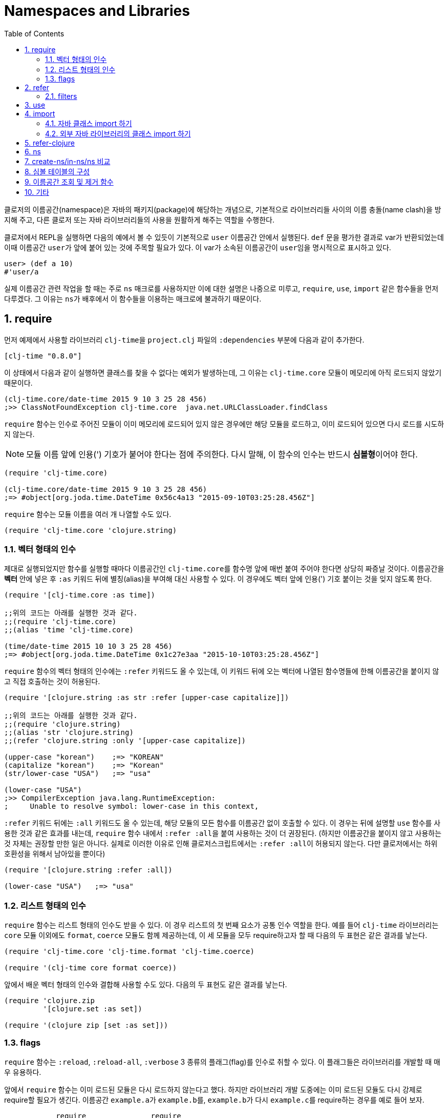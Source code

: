 = Namespaces and Libraries
:source-language: clojure
:source-highlighter: coderay
:sectnums:
:imagesdir: ../img
:linkcss:
:stylesdir: ../
:stylesheet: my-asciidoctor.css
:docinfo1:
:toc: right


indexterm:[이름공간] indexterm:[namespace]

클로저의 이름공간(namespace)은 자바의 패키지(package)에 해당하는 개념으로, 기본적으로
라이브러리들 사이의 이름 충돌(name clash)을 방지해 주고, 다른 클로저 또는 자바
라이브러리들의 사용을 원활하게 해주는 역할을 수행한다.

클로저에서 REPL을 실행하면 다음의 예에서 볼 수 있듯이 기본적으로 `user` 이름공간 안에서
실행된다. `def` 문을 평가한 결과로 var가 반환되었는데 이때 이름공간 ``user``가 앞에 붙어
있는 것에 주목할 필요가 있다. 이 var가 소속된 이름공간이 ``user``임을 명시적으로 표시하고
있다.

[source]
....
user> (def a 10)
#'user/a
....


실제 이름공간 관련 작업을 할 때는 주로 `ns` 매크로를 사용하지만 이에 대한 설명은 나중으로
미루고, `require`, `use`, `import` 같은 함수들을 먼저 다루겠다. 그 이유는 ``ns``가
배후에서 이 함수들을 이용하는 매크로에 불과하기 때문이다.

== require
indexterm:[require]

먼저 예제에서 사용할 라이브러리 ``clj-time``을 `project.clj` 파일의 `:dependencies` 부분에
다음과 같이 추가한다.

[source]
....
[clj-time "0.8.0"]
....

이 상태에서 다음과 같이 실행하면 클래스를 찾을 수 없다는 예외가 발생하는데, 그 이유는
`clj-time.core` 모듈이 메모리에 아직 로드되지 않았기 때문이다.

[source]
....
(clj-time.core/date-time 2015 9 10 3 25 28 456)
;>> ClassNotFoundException clj-time.core  java.net.URLClassLoader.findClass
....

`require` 함수는 인수로 주어진 모듈이 이미 메모리에 로드되어 있지 않은 경우에만 해당
모듈을 로드하고, 이미 로드되어 있으면 다시 로드를 시도하지 않는다.

NOTE: 모듈 이름 앞에 인용(') 기호가 붙어야 한다는 점에 주의한다. 다시 말해, 이 함수의 인수는
반드시 **심볼형**이어야 한다.

[source]
....
(require 'clj-time.core)

(clj-time.core/date-time 2015 9 10 3 25 28 456)
;=> #object[org.joda.time.DateTime 0x56c4a13 "2015-09-10T03:25:28.456Z"]
....

`require` 함수는 모듈 이름을 여러 개 나열할 수도 있다.

[source]
....
(require 'clj-time.core 'clojure.string)
....


[[vector-form-argument]]
=== 벡터 형태의 인수


제대로 실행되었지만 함수를 실행할 때마다 이름공간인 ``clj-time.core``를 함수명 앞에 매번
붙여 주어야 한다면 상당히 짜증날 것이다. 이름공간을 *벡터* 안에 넣은 후 `:as` 키워드 뒤에
별칭(alias)을 부여해 대신 사용할 수 있다. 이 경우에도 벡터 앞에 인용(') 기호 붙이는 것을
잊지 않도록 한다.

[source]
....
(require '[clj-time.core :as time])

;;위의 코드는 아래를 실행한 것과 같다.
;;(require 'clj-time.core)
;;(alias 'time 'clj-time.core)

(time/date-time 2015 10 10 3 25 28 456)
;=> #object[org.joda.time.DateTime 0x1c27e3aa "2015-10-10T03:25:28.456Z"]
....

`require` 함수의 벡터 형태의 인수에는 `:refer` 키워드도 올 수 있는데, 이 키워드 뒤에 오는
벡터에 나열된 함수명들에 한해 이름공간을 붙이지 않고 직접 호출하는 것이 허용된다.

[source]
....
(require '[clojure.string :as str :refer [upper-case capitalize]])

;;위의 코드는 아래를 실행한 것과 같다.
;;(require 'clojure.string)
;;(alias 'str 'clojure.string)
;;(refer 'clojure.string :only '[upper-case capitalize])

(upper-case "korean")    ;=> "KOREAN"
(capitalize "korean")    ;=> "Korean"
(str/lower-case "USA")   ;=> "usa"

(lower-case "USA")
;>> CompilerException java.lang.RuntimeException:
;     Unable to resolve symbol: lower-case in this context,
....

`:refer` 키워드 뒤에는 `:all` 키워드도 올 수 있는데, 해당 모듈의 모든 함수를 이름공간 없이
호출할 수 있다. 이 경우는 뒤에 설명할 `use` 함수를 사용한 것과 같은 효과를 내는데,
`require` 함수 내에서 ``:refer :all``을 붙여 사용하는 것이 더 권장된다. (하지만 이름공간을
붙이지 않고 사용하는 것 자체는 권장할 만한 일은 아니다. 실제로 이러한 이유로 인해
클로저스크립트에서는 ``:refer :all``이 허용되지 않는다. 다만 클로저에서는 하위 호환성을
위해서 남아있을 뿐이다)

[source]
....
(require '[clojure.string :refer :all])

(lower-case "USA")   ;=> "usa"
....

[[list-form-argument]]
=== 리스트 형태의 인수

`require` 함수는 리스트 형태의 인수도 받을 수 있다. 이 경우 리스트의 첫 번째 요소가 공통
인수 역할을 한다. 예를 들어 `clj-time` 라이브러리는 `core` 모듈 이외에도 `format`,
`coerce` 모듈도 함께 제공하는데, 이 세 모듈을 모두 require하고자 할 때 다음의 두 표현은
같은 결과를 낳는다.

[source]
....
(require 'clj-time.core 'clj-time.format 'clj-time.coerce)

(require '(clj-time core format coerce))
....

앞에서 배운 벡터 형태의 인수와 결합해 사용할 수도 있다. 다음의 두 표현도 같은 결과를 낳는다.

[source]
....
(require 'clojure.zip
         '[clojure.set :as set])

(require '(clojure zip [set :as set]))
....

[[require-flags]]
=== flags

`require` 함수는 `:reload`, `:reload-all`, `:verbose` 3 종류의 플래그(flag)를 인수로 취할
수 있다. 이 플래그들은 라이브러리를 개발할 때 매우 유용하다.

앞에서 `require` 함수는 이미 로드된 모듈은 다시 로드하지 않는다고 했다. 하지만 라이브러리
개발 도중에는 이미 로드된 모듈도 다시 강제로 require할 필요가 생긴다. 이름공간
``example.a``가 ``example.b``를, ``example.b``가 다시 ``example.c``를 require하는 경우를
예로 들어 보자.

[listing]
----
            require               require
example.a  -------->  example.b  -------->  example.c
----

다음과 같이 `:reload` 플래그를 주면, `example.a` 모듈이 평가될 때 `example.b` 모듈이 이미
로드되어 있어도 `example.b` 모듈이 다시 강제로 로드된다.

.:reload 플래그
[source]
....
;;example/a.clj
(ns example.a
  (:require [example.b :as b] :reload))   ;<1>

;;example/b.clj
(ns example.b
  (:require [example.c :as c]))

;;example/c.clj
(ns example.c)
....

다음 같이 `:reload-all` 플래그를 주면, `example.a` 모듈이 평가될 때 `example.b` 모듈뿐만
아니라, `example.b` 모듈이 다시 require하고 있는 `example.c` 모듈까지 줄줄이 다시 강제로
로드된다.

.:reload-all 플래그
[source]
....
;;example/a.clj
(ns example.a
  (:require [example.b :as b] :reload-all))   ;<2>

;;example/b.clj
(ns example.b
  (:require [example.c :as c]))

;;example/c.clj
(ns example.c)
....


`:verbose` 플래그를 주면, 이름공간이 require될 때 일어나는 과정과 관련되는 정보를 상세히
출력해 준다. 따라서 이름공간과 관련된 작업이 실제 어떻게 일어아는지 직접 확인하고 싶을 떄
사용하면 유용하다.

.:verbose 플래그
[source]
....
(require '[clojure.string :as str] :verbose)   ;<3>
;>> (clojure.core/in-ns 'user)
;   (clojure.core/alias 'str 'clojure.string)
;=> nil
....


== refer
indexterm:[refer]

`refer` 함수는 `require` 함수의 인수에 `:refer` 옵션이 있거나 `use` 함수가 호출될 때 이
함수들의 내부에서 이용되는 함수로, 개발자가 ``require``나 ``use``같은 일을 하는 함수를 직접
개발할 일이 없는 한 호출할 일은 거의 없는 함수이지만, 그 작동 원리는 이해할 필요가 있다.

클로저는 이름공간마다 다음과 같은 형태(실제로는 map 자료형의 키/값 쌍)로 심볼 테이블의
항목들을 유지한다.

[listing]
----
symbol --> var
----

예를 들어 `user` 이름공간에서 다음과 같이 `upper-case` 함수를 정의(자세한 구현은
생략)하고 실행해 보면 예상한 대로 결과가 나온다.

[source]
....
user> (defn upper-case [s]
        (str "My upper-case function: arg = " s))
#'user/upper-case

user> (upper-case "hello")
"My upper-case function: arg = hello"
....

이때 `user` 이름공간의 심볼 테이블에는 다음의 항목이 새로 추가된다.

.user 심볼 테이블
[listing]
----
upper-case --> #'user/upper-case
----

이제 `user` 이름공간에서 `clojure.string` 이름공간을 refer한 후 `upper-case` 함수를 호출해
보자.

NOTE: `refer` 함수는 `require` 함수와는 달리, 한 개의 이름공간만을 인수로 지정할 수
있다.

[source]
....
user> (refer 'clojure.string)

user> (upper-case "hello")
"HELLO"
....

방금 전에 `user` 이름공간에서 정의한 `upper-case` 함수는 사라지고, `clojure.string` 이름
공간의 `upper-case` 함수가 실행되었다. 그 이유는 `user` 이름공간의 심볼 테이블의
`upper-case` 항목이 다음과 같이 바뀌었기 때문이다.

.user 심볼 테이블
[listing]
----
upper-case --> #'clojure.string/upper-case
----

다시 말해 `refer` 함수를 호출하면, 인수로 지정된 이름공간의 모든 public var와 관련된 심볼
테이블 항목들이 현재의 이름공간의 심볼 테이블에 복사하는 방식으로 추가되면서, 이미
정의되어 있는 항목들은 덮어 쓰게 된다. 따라서 위에서 본 것 처럼, 예기치 않은 위험한 상황이
초래될 수 있으므로 특별한 상황이 아니면, 다음과 같이 필터를 주어 사용하는 것이 좋다.

[[refer-filters]]
=== filters

`refer` 함수는 `:only`, `:exclude`, `:rename` 필터를 사용할 수 있다.

`:only` 키워드 뒤에 사용하고 싶은 심볼들을 나열하면, `clojure.string` 이름공간에서 그
심볼들만을 현재의 이름공간의 심볼 테이블에 추가한다.

[source]
....
(refer 'clojure.string
       :only '[upper-case])

(upper-case "world")   ;=> "WORLD"

(lower-case "UNESCO")
;>> CompilerException java.lang.RuntimeException:
;     Unable to resolve symbol: lower-case in this context

(clojure.string/lower-case "NASA")   ;=> "nasa"
....

반대로 `:exclude` 키워드 뒤에 심볼들을 나열하면, 그 심볼들을 제외한 나머지 모든 심볼들을
현재의 이름공간의 심볼 테이블에 추가한다.

[source]
....
(refer 'clojure.string
       :exclude '[lower-case])

(lower-case "UFO")
;>> CompilerException java.lang.RuntimeException:
;     Unable to resolve symbol: lower-case in this context

(upper-case "love")   ;=> "LOVE"
....


`:rename` 키워드 뒤에 맵의 형태로, 사용하고자 하는 심볼들의 이름을 자신이 원하는 이름으로
변경할 수 있다.

[source]
....
(refer 'clojure.string
       :rename '{upper-case upcase})

(upcase "people")   ;=> "PEOPLE"

;;upper-case는 더 이상 사용할 수 없다.
(upper-case "ruby")
;>> CompilerException java.lang.RuntimeException:
;     Unable to resolve symbol: upper-case in this context

;;사용하려면 clojure.string 이름공간을 붙여 주여야 한다.
(clojure.string/upper-case "ruby")   ;=> "RUBY"
....


== use
indexterm:[use]

`use` 함수는 `refer` 함수를 확장한 것으로 보면 좋다. 그래서 `refer` 함수에서 사용한 모든
키워드 옵션을 그대로 사용할 수 있다. 다른 점은, `require` 함수처럼 이름
공간을 여러 개 지정할 수 있고, <<vector-form-argument,벡터 형태>>나 <<list-form-argument,리스트
형태>>의 인수도 `require` 함수에서처럼 허용된다. 심지어는 `require` 함수에서 사용한
<<require-flags,플래그들>>도 그대로 사용할 수 있다. 그래서 다음과 같이 `use` 함수를
``require``와 `refer` 함수를 하나로 합쳐 놓은 것으로 흔히들 많이 설명한다.

[listing]
----
use = require + refer
----

다음은 `use` 함수에 다양한 형태의 인수들을 사용한 예이다.

[source]
....
(use 'clojure.test
     '[clojure.string :rename {capitalize cap reverse rev}
                      :only [capitalize trim]]
     '(clojure.java io shell)
     :reload
     :verbose)
;>> (clojure.core/load "/clojure/test")
;   (clojure.core/in-ns 'user)
;   (clojure.core/refer 'clojure.test)
;   (clojure.core/load "/clojure/string")
;   (clojure.core/in-ns 'user)
;   (clojure.core/refer 'clojure.string :rename '{capitalize cap, reverse rev}
;                                       :only '[capitalize trim])
;   (clojure.core/load "/clojure/java/io")
;   (clojure.core/in-ns 'user)
;   (clojure.core/refer 'clojure.java.io)
;   (clojure.core/load "/clojure/java/shell")
;   (clojure.core/in-ns 'user)
;   (clojure.core/refer 'clojure.java.shell)
;=> nil
....

`use` 함수가 `refer` 함수와 다른 점은 `:as` 키워드를 붙여 별칭(alias)을 사용할 수 있다는
것이다.

[source]
....
(use '[clojure.string :as str :only [split]])

;;clojure.string 대신 별칭 str을 쓸 수 있다.
(str/replace "foobar" "bar" "baz")   ;=> "foobaz"

;;split 함수의 경우에는 이름공간 없이 사용할 수 있다.
(split "hello world" #" ")   ;=> ["hello" "world"]
....

사실 다음 두 표현은 같은 일을 한다.

[source]
....
(use '[clojure.string :as str :only [split]])

(require '[clojure.string :as str :refer [split]])
....

따라서 이런 경우에 굳이 `use` 함수를 사용할 필요는 없을 것이다. 하지만 다음과 같이 `use`
함수에서만 제공하는 키워드 옵션을 사용해야 하는데, `require` 함수에서처럼 별칭을 사용하고
싶을 때에는 `use` 함수에서 `:as` 키워드를 사용하는 것이 불가피해진다.

[source]
....
(use '[clojure.string :as str
                      :rename {capitalize cap reverse rev}
                      :only [upper-case]])

(lower-case "ASCII")
;>> CompilerException java.lang.RuntimeException:
;     Unable to resolve symbol: lower-case in this context

(str/lower-case "ASCII")   ;=> "ascii"
(upper-case "physcs")      ;=> "PHYSICS"
(cap "math")               ;=> "Math"
....

== import
indexterm:[import]

JRE에 기본적으로 탑재된 자바 클래스들은, 해당 패키지의 모든 경로명을 앞에 붙여주면 import할
필요 없이 직접 호출할 수 있다.

[source]
....
(def date (java.util.Date.))

date   ;=> #inst "2015-09-10T07:49:28.622-00:00"
....


=== 자바 클래스 import 하기

하지만, 클래스명 앞에 패키지 경로명을 매번 일일이 붙여주어야 하므로, 반복해서 사용해야
하는 경우에는 불편하다. 이런 경우에 `import` 함수를 사용한다.

[source]
....
(import java.util.Date)

(def date (Date.))

date   ;=> #inst "2015-09-10T07:52:54.847-00:00"
....

[NOTE]
====
`import` 함수에서 자바 클래스를 개별적으로 나열할 때에는, 인용 기호를 붙이지 않아도
된다. 다음의 두 형태 모두 허용된다.

[source]
....
(import java.util.Date)

(import 'java.util.Date)
....
====

[NOTE]
====
java.lang 패키지의 모든 클래스들은 디폴트로 모두 import된다. 예를 들어 java.lang.String
클래스는 String이라는 심볼을 통해 직접 접근이 가능하다. 따라서 이 클래스를 별도로
import해줄 필요는 없다.

[source]
....
(def hello (String. "Hello World!"))

hello   ;=> "Hello World!"
....
====

`require` 함수의 경우처럼 <<list-form-argument,리스트 형태의 인수>>를 취할 수 있다. 이
경우에는 인용 기호를 반드시 앞에 붙여 주어야 한다.

[source]
....
(import java.sql.DriverManager
        '(java.util Date Calendar)
        '(java.net URI ServerSocket))
....


[NOTE]
====
자바 라이브러리를 불러다 쓰다 보면, 패키지명은 다르지만 클래스명이 우연히도 같은 경우가
있다. 그런데 `import` 함수는, `require`나 `use` 함수와는 달리, alias 기능(`:as`)을
제공하지 않는다. 그래서 이런 경우에는, 댜음의 예에서처럼 자주 쓰는 클래스는 `import`
함수로 불러 쓰고, 자주 쓰이지 않는 클래스는 완전한 패키지명을 붙인 형태로 호출해 주면
된다.
  
[source]
....
(import java.util.Date)

(def date (Date.))

(def sql-date (java.sql.Date. (.getTime date)))
....


   

====

=== 외부 자바 라이브러리의 클래스 import 하기

또한 다른 외부 자바 라이브러리의 클래스를 사용하려 할 때도 ``import``를 사용한다.

[source]
....
(import '(org.apache.commons.lang StringUtils SystemUtils))

(StringUtils/isEmpty "")   ;=> true
....

물론 import하려는 자바 라이브러리는 ``project.clj``의 ``:resource-paths``에 다음과 같이
지정된 디렉토리에 있어야 한다.

[source]
....
:resource-paths ["src/main/jars"]
....



== refer-clojure
indexterm:[refer-clojure]

예를 들어, 다음과 같은 코드를 작성하고 컴파일을 하면

[source]
....
(ns my-namespace)

(defn inc []
  "my new inc function")
....

`my-namespace` 이름공간에 새로 정의한 `inc` 함수가 ``clojure.core``에 이미 정의되어 있는 `inc`
함수를 덮어 쓴다는 경고 메시지를 컴파일러가 내보낸다.

[listing]
----
WARNING: inc already refers to: #'clojure.core/inc in namespace: my-namespace,
  being replaced by: #'my-namespace/inc
----

하지만 다음과 같이 ``refer-clojure``를 추가하면, 위와 같은 메시지가 뜨지 않도록
컴파일러에게 미리 알려주는 역할을 수행한다.

[source]
....
(ns my-namespace
  (:refer-clojure :exclude [inc]))

(defn inc []
  "my new inc function")
....

결과적으로 다음 두 함수는 같은 일을 수행한다.

[source]
....
(refer-clojure :exclude [inc])

(refer 'clojure.core :exclude [inc])
....

[NOTE]
====

참고로 이 함수는 `ns` 매크로 안에서 실행해야만 효과가 있다. 다음과 같이 실행하면 (1)의
단계에서 기본적으로 ``(refer-clojure)``가 이미 실행되어서, (2)를 실행한다 해도 그 효과가
발생하기에는 때가 너무 늦기 때문이다.

[source]
....
(ns my-namespace)                ;(1)

(refer-clojure :exclude [inc])   ;(2)

(defn inc []
  "my new inc function")
....

====

따라서 ``refer-clojure``는 `refer` 함수에서 사용할 수 있는 <<refer-filters, 필터들>>을 모두
사용할 수 있다.

[source]
....
(:refer-clojure :exclude [print])

(:refer-clojure :only [print])

(:refer-clojure :rename {print core-print})
....


== ns
indexterm:[ns]

`ns` 매크로는 지금까지 설명한 함수들(단, `refer` 함수는 제외)을 모두 사용할 수 있도록 감싸
만든 매크로이다. 차이점은 각 함수 이름 앞에 콜론(:) 기호를 붙여 주어야 하고, 뒤따르는
이름공간 앞에 인용(') 기호를 붙일 필요가 없다는 정도이다. `ns` 매크로 안에서 인용 기호를
붙이면 오히려 에러가 발생한다.

[source]
....
(ns foo.bar
  (:refer-clojure :exclude [find])
  (:require [clojure.string :as string]
            [clojure.set :refer [difference intersect]]
	    :verbose)
  (:use clojure.test :reload)
  (:import java.util.Date
           [java.util.concurrent Executors TimeUnit]))
....


indexterm:[create-ns] indexterm:[in-ns] indexterm:[ns]

== create-ns/in-ns/ns 비교

다음에 `create-ns`, `in-ns`, `ns` 간의 차이점을 비교 설명한다.

`create-ns` 함수는 인수로 주어진 이름공간이 존재하지 않으면 새로 생성한 후 그 이름공간을
반환한다. 이미 존재하면 단순히 그 이름공간을 반환한다. 아래의 예제에서 `user>` 프람프트가
변경되지 않은 것에 주목하자.

[source]
----
user> (create-ns 'my-new-namespace)
#namespace[my-new-namespace]

user> 
----

`in-ns` 함수는 `create-ns` 함수가 하는 일에 더해, 현재의 이름공간을 해당 이름공간으로
변경한다. 아래의 예제에서 `user>` 프람프트가 ``my-new-namespace>``로 변경된 것에 주목하자.
 
[source]
----
user> (in-ns 'my-new-namespace)
#namespace[my-new-namespace]

my-new-namespace> 
----

하지만 이 상태에서는 클로저 코어에 정의되어 있는 `+` 함수조차 실행되지 않는다. 그래서 `+`
함수를 실행하려면 앞에 `clojure.core` 이름공간을 앞에 붙여 주어야 한다.

[source]
....
my-new-namespace> (+ 5 6)
CompilerException java.lang.RuntimeException: Unable to resolve symbol: + in this context

my-new-namespace> (clojure.core/+ 5 6)
11
....

하지만, 클로저의 특수 형식들(special forms)은 실행 가능하다. 다음은 특수 형식인 ``def``가
실행된 예이다.

[source]
....
my-new-namespace> (def a 10)
#'my-new-namespace/a

my-new-namespace> a
10
....

이에 반해, `ns` 매크로는 `in-ns` 함수가 하는 일에 더해, `refer-clojure` 함수를 내부적으로
호출해 주므로 `clojure.core` 이름공간에 정의되어 있는 모든 것들을 그대로 이용할 수 있게
된다.

[source]
....
user> (ns my-new-namespace)
nil

my-new-namespace> (+ 2 3)
5
....

그래서 `in-ns` 함수의 주요 용도는, 아래의 예에서처럼, 이미 `ns` 매크로로 만들어진 이름공간
사이를 REPL에서 이동하기 위한 목적으로 주로 사용된다.

[source]
....
user> (ns my-new-namespace)
nil

my-new-namespace> (in-ns 'user)
#namespace[user]

user> (+ 1 2)
3

user> (in-ns 'my-new-namespace)
#namespace[my-new-namespace]

my-new-namespace> (* 4 5)
20
....

`in-ns` 함수의 또다른 용도는, 하나의 이름 공간으로 많은 기능을 제공하고 싶을 때이다. 예를
들어, 하나의 이름공간에 제공하고자 하는 코드가 10,000 라인에 이른다고 가정해보자. 이것을
더 작은 이름 공간 단위로 나누어 제공하는 것이 더 바람직하겠지만, 경우에 따라서는 하나의
이름 공간으로 제공하고 싶은 경우도 있을 수 있다footnote:[이런 대표적인 예가
``clojure.pprint`` 이름공간이다.]. 이런 경우 하나의 파일 안에 모든 코드를 작성해 놓으면
코드의 관리와 유지/보수가 어려워지게 된다. 이럴 때 `in-ns` 함수를 `load` 함수와 함께
다음과 같이 이용할 수 있다.

.very-huge-namespace.clj
[source]
....
(ns very-huge-namespace)

......
(load "small-part-1")
(load "small-part-2")
......
....

.small-part-1.clj
[source]
....
(ns small-part-1)

(in-ns 'very-huge-namespace)

;; small-part-1 code here
.......
....

.small-part-2.clj
[source]
....
(ns small-part-2)

(in-ns 'very-huge-namespace)

;; small-part-2 code here
.......
....






   




== 심볼 테이블의 구성

클로저는 각각의 이름공간마다 심볼 테이블을 유지/관리한다. 그래서 프로그램 실행 중에 이
심볼 테이블에 대한 조회 및 조작이 가능하다. 그리고 이 심볼 테이블은 맵 자료형으로 구현되어
있다.

먼저 `my-new-namespace` 이름공간에 다음과 같이 코드를 작성한 후 실행해 보자.

[source]
....
(ns my-new-namespace)

(def my-public-var 10)
(def ^:private my-private-var 20)

(defn my-public-fn [a b]
  (+ a b))

(defn- my-private-fn [a b]
  (+ a b))
....

indexterm:[ns-interns] indexterm:[ns-publics]

아래의 실행 결과에서도 확인할 수 있듯이, `ns-interns` 함수는 개발자가 직접 해당 이름공간에
정의한 모든 public/private '심볼과 var'로 이루어진 키/값 쌍을 반환한다. `ns-publics`
함수는 그 중에서 public '심볼과 var'만으로 이루어진 키/값 쌍을 반환한다.

[source]
....
(ns-interns 'my-new-namespace)
;=> {my-private-var #'my-new-namespace/my-private-var,
;    my-public-var #'my-new-namespace/my-public-var,
;    my-public-fn #'my-new-namespace/my-public-fn,
;    my-private-fn #'my-new-namespace/my-private-fn}

(ns-publics 'my-new-namespace)
;=> {my-public-fn #'my-new-namespace/my-public-fn,
;    my-public-var #'my-new-namespace/my-public-var}
....

심볼 테이블의 자세한 내용을 살펴 보기 전에, 위의 ``my-new-namespace``를 실행했을 때의 심볼
테이블을 구성하는 모든 요소들의 각 종류 별 개수를 먼저 알아 보자.


[source]
....
;;Clojure 1.7.0 기준
(count (ns-map 'my-new-namespace))       ;=> 699
(count (ns-refers 'my-new-namespace))    ;=> 599
(count (ns-imports 'my-new-namespace))   ;=> 96
(count (ns-interns 'my-new-namespace))   ;=> 4
....

[listing]
----
ns-map   =   ns-refers   +   ns-imports   +   ns-interns
------       ---------       ----------       ----------
 699개        599개           96개             4개
----

indexterm:[ns-map] indexterm:[ns-refers] indexterm:[ns-imports]

* `ns-map` 함수는 심볼 테이블의 모든 구성 요소들의 키/값 쌍들의 맵을 반환한다.

* `ns-refers` 함수는 `ns` 매크로 실행시 기본적으로 실행되는 ``(refer-clojure)``의 결과로
  refer되는 clojure.core 안의 모든 '심볼과 var'로 이루어진 키/값 쌍들의 맵을 반환한다.
  
+
[source]
....
(ns-refers 'my-new-namespace)
;=> {comparator #'clojure.core/comparator,
;    sorted-map #'clojure.core/sorted-map,
;    send #'clojure.core/send,
;    drop-while #'clojure.core/drop-while,
;    ......}
....
+

* `ns-imports` 함수는 `ns` 매크로 실행시 기본적으로 import되는 '심볼과 자바 클래스'로
  이루어진 키/값 쌍들의 맵을 반환한다.
+
[source]
....
(ns-imports 'my-new-namespace)
;=> {Thread java.lang.Thread,
;    StringBuffer java.lang.StringBuffer,
;    BigDecimal java.math.BigDecimal,
;    Math java.lang.Math,
;   ......}
....
+ 
 
* `ns-interns` 함수는 개발자가 직접 해당 이름공간에 정의한 모든 'public/private 심볼과
   var'로 이루어진 키/값 쌍들의 맵을 반환한다.



== 이름공간 조회 및 제거 함수

indexterm:[all-ns]

`all-ns` 함수는 모든 이름공간을 반환한다.

[source]
....
(all-ns)
;=> (#<Namespace clojure.string> #<Namespace clojure.set>
;    #<Namespace clojure.java.io> #<Namespace clojure.java.javadoc>
;    #<Namespace clojure.walk> #<Namespace clojure.zip>
;    ......)
....

indexterm:[find-ns]

`find-ns` 함수는 이름공간 심볼을 인수로 받아, 그 이름공간이 존재하면 해당 이름공간
객체를 반환하고 없으면 nil을 반환한다.

[source]
....
(find-ns 'clojure.string)
;=> #<Namespace clojure.string>

(find-ns 'not-yet-exist)
;=> nil
....

indexterm:[the-ns]

`the-ns` 함수는 이름공간 객체를 인수로 받으면, 그 이름공간 객체를 다시 반환한다. 이름공간
심볼을 인수로 받을 때, 그 이름공간이 존재하면 이름공간 객체를 반환하고, 없으면 예외를
발생시킨다.

[source]
....
(def for-later-use (create-ns 'my-namespace))

(the-ns for-later-use)
;=> #<Namespace my-namespace>

(the-ns 'my-namespace)
;=> #<Namespace my-namespace>

(the-ns 'not-yet-exist)
;>> Exception No namespace: not-yet-exist found  clojure.core/the-ns
....

indexterm:[remove-ns]

`remove-ns` 함수는 이름공간 심볼을 인수로 받아, 그 이름 공간이 존재하면 제거하고 없으면
nil을 반환한다.

[source]
....
(clojure.string/upper-case "abc")   ;=> "ABC"

(remove-ns 'clojure.string)

(clojure.string/upper-case "abc")
;=> ClassNotFoundException clojure.string  java.net.URLClassLoader.findClass

(remove-ns 'not-yet-exist)
;=> nil
....



== 기타

indexterm:[*ns*]

`\*ns*` 동적 var는 현재의 이름공간 객체를 담고 있다.

[source]
....
user> *ns*
#<Namespace user>

user> (ns new-namespace)
nil

new-namespace> *ns*
#<Namespace new-namespace>
....


